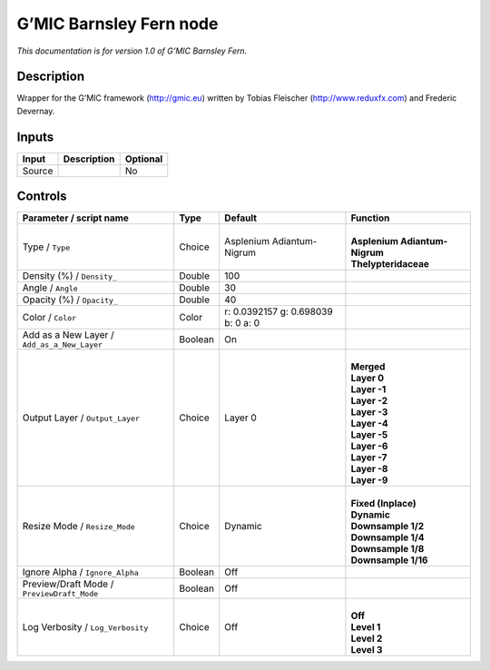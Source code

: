 .. _eu.gmic.BarnsleyFern:

G’MIC Barnsley Fern node
========================

*This documentation is for version 1.0 of G’MIC Barnsley Fern.*

Description
-----------

Wrapper for the G’MIC framework (http://gmic.eu) written by Tobias Fleischer (http://www.reduxfx.com) and Frederic Devernay.

Inputs
------

+--------+-------------+----------+
| Input  | Description | Optional |
+========+=============+==========+
| Source |             | No       |
+--------+-------------+----------+

Controls
--------

.. tabularcolumns:: |>{\raggedright}p{0.2\columnwidth}|>{\raggedright}p{0.06\columnwidth}|>{\raggedright}p{0.07\columnwidth}|p{0.63\columnwidth}|

.. cssclass:: longtable

+---------------------------------------------+---------+------------------------------------+---------------------------------+
| Parameter / script name                     | Type    | Default                            | Function                        |
+=============================================+=========+====================================+=================================+
| Type / ``Type``                             | Choice  | Asplenium Adiantum-Nigrum          | |                               |
|                                             |         |                                    | | **Asplenium Adiantum-Nigrum** |
|                                             |         |                                    | | **Thelypteridaceae**          |
+---------------------------------------------+---------+------------------------------------+---------------------------------+
| Density (%) / ``Density_``                  | Double  | 100                                |                                 |
+---------------------------------------------+---------+------------------------------------+---------------------------------+
| Angle / ``Angle``                           | Double  | 30                                 |                                 |
+---------------------------------------------+---------+------------------------------------+---------------------------------+
| Opacity (%) / ``Opacity_``                  | Double  | 40                                 |                                 |
+---------------------------------------------+---------+------------------------------------+---------------------------------+
| Color / ``Color``                           | Color   | r: 0.0392157 g: 0.698039 b: 0 a: 0 |                                 |
+---------------------------------------------+---------+------------------------------------+---------------------------------+
| Add as a New Layer / ``Add_as_a_New_Layer`` | Boolean | On                                 |                                 |
+---------------------------------------------+---------+------------------------------------+---------------------------------+
| Output Layer / ``Output_Layer``             | Choice  | Layer 0                            | |                               |
|                                             |         |                                    | | **Merged**                    |
|                                             |         |                                    | | **Layer 0**                   |
|                                             |         |                                    | | **Layer -1**                  |
|                                             |         |                                    | | **Layer -2**                  |
|                                             |         |                                    | | **Layer -3**                  |
|                                             |         |                                    | | **Layer -4**                  |
|                                             |         |                                    | | **Layer -5**                  |
|                                             |         |                                    | | **Layer -6**                  |
|                                             |         |                                    | | **Layer -7**                  |
|                                             |         |                                    | | **Layer -8**                  |
|                                             |         |                                    | | **Layer -9**                  |
+---------------------------------------------+---------+------------------------------------+---------------------------------+
| Resize Mode / ``Resize_Mode``               | Choice  | Dynamic                            | |                               |
|                                             |         |                                    | | **Fixed (Inplace)**           |
|                                             |         |                                    | | **Dynamic**                   |
|                                             |         |                                    | | **Downsample 1/2**            |
|                                             |         |                                    | | **Downsample 1/4**            |
|                                             |         |                                    | | **Downsample 1/8**            |
|                                             |         |                                    | | **Downsample 1/16**           |
+---------------------------------------------+---------+------------------------------------+---------------------------------+
| Ignore Alpha / ``Ignore_Alpha``             | Boolean | Off                                |                                 |
+---------------------------------------------+---------+------------------------------------+---------------------------------+
| Preview/Draft Mode / ``PreviewDraft_Mode``  | Boolean | Off                                |                                 |
+---------------------------------------------+---------+------------------------------------+---------------------------------+
| Log Verbosity / ``Log_Verbosity``           | Choice  | Off                                | |                               |
|                                             |         |                                    | | **Off**                       |
|                                             |         |                                    | | **Level 1**                   |
|                                             |         |                                    | | **Level 2**                   |
|                                             |         |                                    | | **Level 3**                   |
+---------------------------------------------+---------+------------------------------------+---------------------------------+
